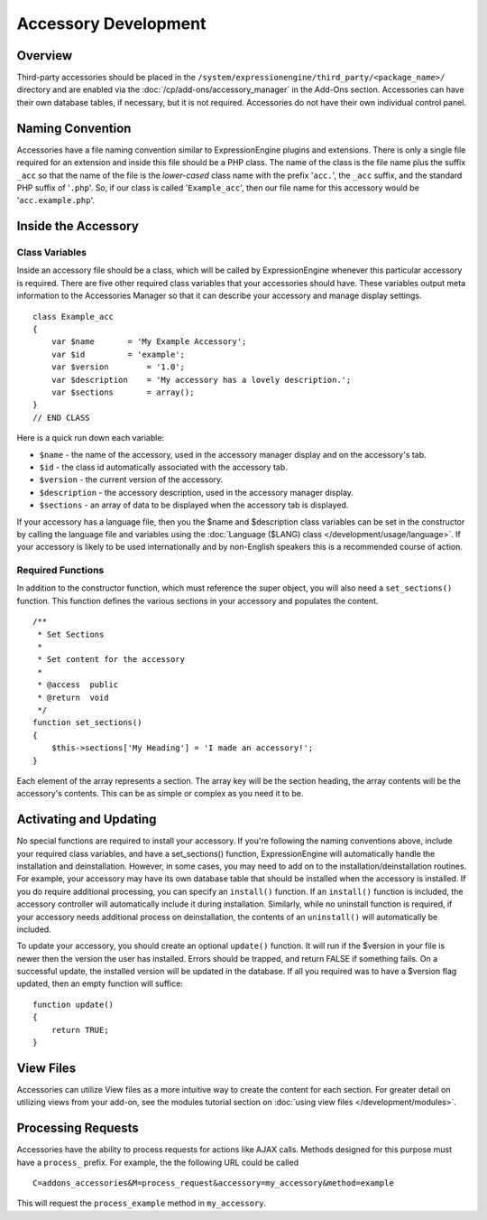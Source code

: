 Accessory Development
=====================

.. highlight:: php

Overview
--------

Third-party accessories should be placed in the
``/system/expressionengine/third_party/<package_name>/`` directory and
are enabled via the :doc:`/cp/add-ons/accessory_manager` in the Add-Ons
section. Accessories can have their own database tables, if necessary,
but it is not required. Accessories do not have their own individual
control panel.

Naming Convention
-----------------

Accessories have a file naming convention similar to ExpressionEngine
plugins and extensions. There is only a single file required for an
extension and inside this file should be a PHP class. The name of the
class is the file name plus the suffix ``_acc`` so that the name of the
file is the *lower-cased* class name with the prefix '``acc.``', the
``_acc`` suffix, and the standard PHP suffix of '``.php``'. So, if our
class is called '``Example_acc``', then our file name for this accessory
would be '``acc.example.php``'.

Inside the Accessory
--------------------

Class Variables
~~~~~~~~~~~~~~~

Inside an accessory file should be a class, which will be called by
ExpressionEngine whenever this particular accessory is required. There
are five other required class variables that your accessories should
have. These variables output meta information to the Accessories Manager
so that it can describe your accessory and manage display settings.

::

  class Example_acc
  {
      var $name       = 'My Example Accessory';
      var $id         = 'example';
      var $version        = '1.0';
      var $description    = 'My accessory has a lovely description.';
      var $sections       = array();
  }
  // END CLASS

Here is a quick run down each variable:

- ``$name`` - the name of the accessory, used in the accessory manager
  display and on the accessory's tab.
- ``$id`` - the class id automatically associated with the accessory
  tab.
- ``$version`` - the current version of the accessory.
- ``$description`` - the accessory description, used in the accessory
  manager display.
- ``$sections`` - an array of data to be displayed when the accessory
  tab is displayed.

If your accessory has a language file, then you the $name and
$description class variables can be set in the constructor by calling
the language file and variables using the :doc:`Language ($LANG) class
</development/usage/language>`. If your accessory is likely to be used
internationally and by non-English speakers this is a recommended course
of action.

Required Functions
~~~~~~~~~~~~~~~~~~

In addition to the constructor function, which must reference the super
object, you will also need a ``set_sections()`` function. This function
defines the various sections in your accessory and populates the
content.

::

  /**
   * Set Sections
   *
   * Set content for the accessory
   *
   * @access  public
   * @return  void
   */
  function set_sections()
  {
      $this->sections['My Heading'] = 'I made an accessory!';
  }

Each element of the array represents a section. The array key will be
the section heading, the array contents will be the accessory's
contents. This can be as simple or complex as you need it to be.

Activating and Updating
-----------------------

No special functions are required to install your accessory. If you're
following the naming conventions above, include your required class
variables, and have a set_sections() function, ExpressionEngine will
automatically handle the installation and deinstallation. However, in
some cases, you may need to add on to the installation/deinstallation
routines. For example, your accessory may have its own database table
that should be installed when the accessory is installed. If you do
require additional processing, you can specify an ``install()``
function. If an ``install()`` function is included, the accessory
controller will automatically include it during installation. Similarly,
while no uninstall function is required, if your accessory needs
additional process on deinstallation, the contents of an ``uninstall()``
will automatically be included.

To update your accessory, you should create an optional ``update()``
function. It will run if the $version in your file is newer then the
version the user has installed. Errors should be trapped, and return
FALSE if something fails. On a successful update, the installed version
will be updated in the database. If all you required was to have a
$version flag updated, then an empty function will suffice::

  function update()
  {
      return TRUE;
  }

View Files
----------

Accessories can utilize View files as a more intuitive way to create the
content for each section. For greater detail on utilizing views from
your add-on, see the modules tutorial section on :doc:`using view files
</development/modules>`.

Processing Requests
-------------------

Accessories have the ability to process requests for actions like AJAX
calls. Methods designed for this purpose must have a ``process_``
prefix. For example, the the following URL could be called ::

  C=addons_accessories&M=process_request&accessory=my_accessory&method=example

This will request the ``process_example`` method in ``my_accessory``.
